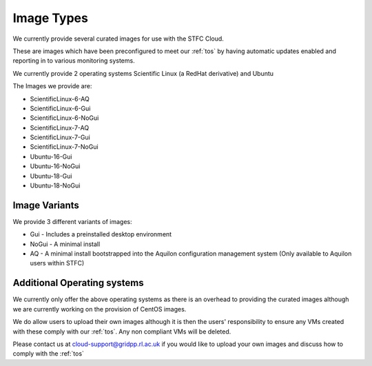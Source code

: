 ========================
Image Types
========================

We currently provide several curated images for use with the STFC Cloud.

These are images which have been preconfigured to meet our :ref:`tos` by having automatic updates enabled and reporting in to various monitoring systems.

We currently provide 2 operating systems Scientific Linux (a RedHat derivative) and Ubuntu

The Images we provide are:

- ScientificLinux-6-AQ
- ScientificLinux-6-Gui
- ScientificLinux-6-NoGui
- ScientificLinux-7-AQ
- ScientificLinux-7-Gui
- ScientificLinux-7-NoGui
- Ubuntu-16-Gui
- Ubuntu-16-NoGui
- Ubuntu-18-Gui
- Ubuntu-18-NoGui

#######
Image Variants
#######
We provide 3 different variants of images:

- Gui - Includes a preinstalled desktop environment
- NoGui - A minimal install
- AQ - A minimal install bootstrapped into the Aquilon configuration management system (Only available to Aquilon users within STFC)

##############
Additional Operating systems
##############
We currently only offer the above operating systems as there is an overhead to providing the curated images although we are currently working on the provision of CentOS images.

We do allow users to upload their own images although it is then the users' responsibility to ensure any VMs created with these comply with our :ref:`tos`. Any non compliant VMs will be deleted.

Please contact us at cloud-support@gridpp.rl.ac.uk if you would like to upload your own images and discuss how to comply with the :ref:`tos`
